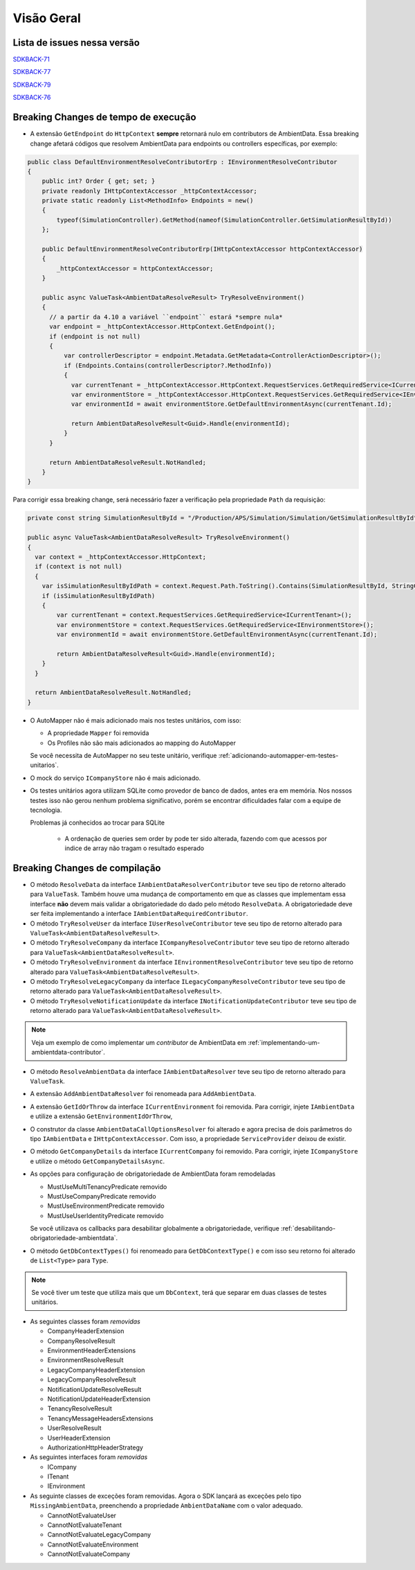 Visão Geral
===========

Lista de issues nessa versão
----------------------------

SDKBACK-71_

SDKBACK-77_

SDKBACK-79_

SDKBACK-76_

.. _SDKBACK-71: https://korp.youtrack.cloud/issue/SDKBACK-71
.. _SDKBACK-77: https://korp.youtrack.cloud/issue/SDKBACK-77
.. _SDKBACK-79: https://korp.youtrack.cloud/issue/SDKBACK-79
.. _SDKBACK-76: https://korp.youtrack.cloud/issue/SDKBACK-76

Breaking Changes de tempo de execução
-------------------------------------

* A extensão ``GetEndpoint`` do ``HttpContext`` **sempre** retornará nulo em contributors de AmbientData. Essa breaking change afetará códigos que resolvem AmbientData para endpoints ou controllers específicas, por exemplo:

.. code-block:: c#

  public class DefaultEnvironmentResolveContributorErp : IEnvironmentResolveContributor
  {
      public int? Order { get; set; }
      private readonly IHttpContextAccessor _httpContextAccessor;
      private static readonly List<MethodInfo> Endpoints = new()
      {
          typeof(SimulationController).GetMethod(nameof(SimulationController.GetSimulationResultById))
      };
      
      public DefaultEnvironmentResolveContributorErp(IHttpContextAccessor httpContextAccessor)
      {
          _httpContextAccessor = httpContextAccessor;
      }
      
      public async ValueTask<AmbientDataResolveResult> TryResolveEnvironment()
      {
        // a partir da 4.10 a variável ``endpoint`` estará *sempre nula*
        var endpoint = _httpContextAccessor.HttpContext.GetEndpoint();
        if (endpoint is not null)
        {
            var controllerDescriptor = endpoint.Metadata.GetMetadata<ControllerActionDescriptor>();
            if (Endpoints.Contains(controllerDescriptor?.MethodInfo))
            {
              var currentTenant = _httpContextAccessor.HttpContext.RequestServices.GetRequiredService<ICurrentTenant>();
              var environmentStore = _httpContextAccessor.HttpContext.RequestServices.GetRequiredService<IEnvironmentStore>();
              var environmentId = await environmentStore.GetDefaultEnvironmentAsync(currentTenant.Id);
            
              return AmbientDataResolveResult<Guid>.Handle(environmentId);
            }
        }

        return AmbientDataResolveResult.NotHandled;
      }
  }

Para corrigir essa breaking change, será necessário fazer a verificação pela propriedade ``Path`` da requisição:

.. code-block:: c#

  private const string SimulationResultById = "/Production/APS/Simulation/Simulation/GetSimulationResultById";

  public async ValueTask<AmbientDataResolveResult> TryResolveEnvironment()
  {
    var context = _httpContextAccessor.HttpContext;
    if (context is not null) 
    {
      var isSimulationResultByIdPath = context.Request.Path.ToString().Contains(SimulationResultById, StringComparison.OrdinalIgnoreCase);
      if (isSimulationResultByIdPath)
      {
          var currentTenant = context.RequestServices.GetRequiredService<ICurrentTenant>();
          var environmentStore = context.RequestServices.GetRequiredService<IEnvironmentStore>();
          var environmentId = await environmentStore.GetDefaultEnvironmentAsync(currentTenant.Id);
      
          return AmbientDataResolveResult<Guid>.Handle(environmentId);
      }
    }

    return AmbientDataResolveResult.NotHandled;
  }    


* O AutoMapper não é mais adicionado mais nos testes unitários, com isso:

  - A propriedade ``Mapper`` foi removida
  - Os Profiles não são mais adicionados ao mapping do AutoMapper
  
  Se você necessita de AutoMapper no seu teste unitário, verifique :ref:`adicionando-automapper-em-testes-unitarios`.

* O mock do serviço ``ICompanyStore`` não é mais adicionado.

* Os testes unitários agora utilizam SQLite como provedor de banco de dados, antes era em memória. Nos nossos testes isso não gerou nenhum problema significativo, porém se encontrar dificuldades falar com a equipe de tecnologia.

  Problemas já conhecidos ao trocar para SQLite

    - A ordenação de queries sem order by pode ter sido alterada, fazendo com que acessos por indice de array não tragam o resultado esperado

Breaking Changes de compilação
------------------------------

* O método ``ResolveData`` da interface ``IAmbientDataResolverContributor`` teve seu tipo de retorno alterado para ``ValueTask``. Também houve uma mudança de comportamento em que as classes que implementam essa interface **não** devem mais validar a obrigatoriedade do dado pelo método ``ResolveData``. A obrigatoriedade deve ser feita implementando a interface ``IAmbientDataRequiredContributor``.

* O método ``TryResolveUser`` da interface ``IUserResolveContributor`` teve seu tipo de retorno alterado para ``ValueTask<AmbientDataResolveResult>``.

* O método ``TryResolveCompany`` da interface ``ICompanyResolveContributor`` teve seu tipo de retorno alterado para ``ValueTask<AmbientDataResolveResult>``.

* O método ``TryResolveEnvironment`` da interface ``IEnvironmentResolveContributor`` teve seu tipo de retorno alterado para ``ValueTask<AmbientDataResolveResult>``.

* O método ``TryResolveLegacyCompany`` da interface ``ILegacyCompanyResolveContributor`` teve seu tipo de retorno alterado para ``ValueTask<AmbientDataResolveResult>``.

* O método ``TryResolveNotificationUpdate`` da interface ``INotificationUpdateContributor`` teve seu tipo de retorno alterado para ``ValueTask<AmbientDataResolveResult>``.

.. note::

   Veja um exemplo de como implementar um `contributor` de AmbientData em :ref:`implementando-um-ambientdata-contributor`.

* O método ``ResolveAmbientData`` da interface ``IAmbientDataResolver`` teve seu tipo de retorno alterado para ``ValueTask``.   

* A extensão ``AddAmbientDataResolver`` foi renomeada para ``AddAmbientData``.

* A extensão ``GetIdOrThrow`` da interface ``ICurrentEnvironment`` foi removida. Para corrigir, injete ``IAmbientData`` e utilize a extensão ``GetEnvironmentIdOrThrow``,

* O construtor da classe ``AmbientDataCallOptionsResolver`` foi alterado e agora precisa de dois parâmetros do tipo ``IAmbientData`` e ``IHttpContextAccessor``. Com isso, a propriedade ``ServiceProvider`` deixou de existir.

* O método ``GetCompanyDetails`` da interface ``ICurrentCompany`` foi removido. Para corrigir, injete ``ICompanyStore`` e utilize o método ``GetCompanyDetailsAsync``.

* As opções para configuração de obrigatoriedade de AmbientData foram remodeladas

  - MustUseMultiTenancyPredicate removido
  - MustUseCompanyPredicate removido
  - MustUseEnvironmentPredicate removido
  - MustUseUserIdentityPredicate removido

  Se você utilizava os callbacks para desabilitar globalmente a obrigatoriedade, verifique :ref:`desabilitando-obrigatoriedade-ambientdata`.

* O método ``GetDbContextTypes()`` foi renomeado para ``GetDbContextType()`` e com isso seu retorno foi alterado de ``List<Type>`` para ``Type``.

.. note::

  Se você tiver um teste que utiliza mais que um ``DbContext``, terá que separar em duas classes de testes unitários.

* As seguintes classes foram *removidas*

  - CompanyHeaderExtension
  - CompanyResolveResult
  - EnvironmentHeaderExtensions
  - EnvironmentResolveResult
  - LegacyCompanyHeaderExtension
  - LegacyCompanyResolveResult
  - NotificationUpdateResolveResult
  - NotificationUpdateHeaderExtension
  - TenancyResolveResult
  - TenancyMessageHeadersExtensions
  - UserResolveResult
  - UserHeaderExtension
  - AuthorizationHttpHeaderStrategy

* As seguintes interfaces foram *removidas*

  - ICompany
  - ITenant
  - IEnvironment

* As seguinte classes de exceções foram removidas. Agora o SDK lançará as exceções pelo tipo ``MissingAmbientData``, preenchendo a propriedade ``AmbientDataName`` com o valor adequado.

  - CannotNotEvaluateUser
  - CannotNotEvaluateTenant
  - CannotNotEvaluateLegacyCompany
  - CannotNotEvaluateEnvironment
  - CannotNotEvaluateCompany